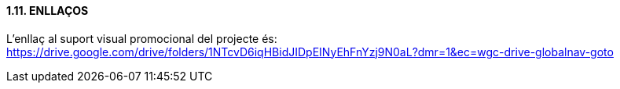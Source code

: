 ==== [fuchsia]#1.11. ENLLAÇOS#

L'enllaç al suport visual promocional del projecte és: https://drive.google.com/drive/folders/1NTcvD6iqHBidJIDpEINyEhFnYzj9N0aL?dmr=1&ec=wgc-drive-globalnav-goto
